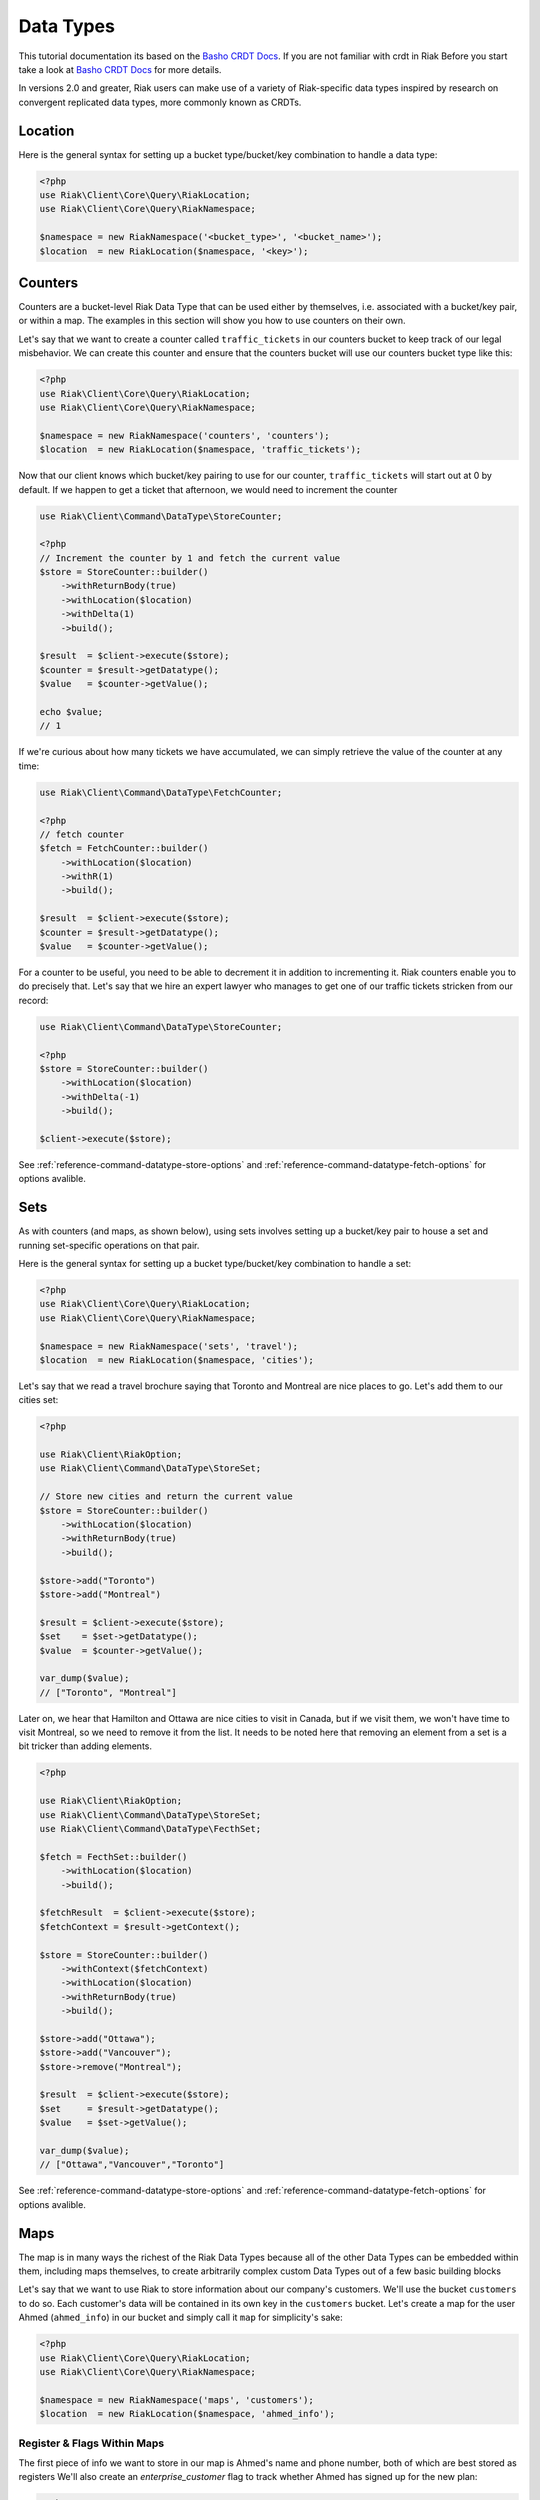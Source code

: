 ===========
Data Types
===========

This tutorial documentation its based on the `Basho CRDT Docs`_.
If you are not familiar with crdt in Riak Before you start take a look at `Basho CRDT Docs`_ for  more details.



In versions 2.0 and greater, Riak users can make use of a variety of Riak-specific data types inspired by research on convergent replicated data types, more commonly known as CRDTs.


---------
Location
---------

Here is the general syntax for setting up a bucket type/bucket/key combination to handle a data type:

.. code-block:: php

    <?php
    use Riak\Client\Core\Query\RiakLocation;
    use Riak\Client\Core\Query\RiakNamespace;

    $namespace = new RiakNamespace('<bucket_type>', '<bucket_name>');
    $location  = new RiakLocation($namespace, '<key>');


.. _reference-crdt-counters:

---------
Counters
---------

Counters are a bucket-level Riak Data Type that can be used either by themselves, i.e. associated with a bucket/key pair, or within a map. The examples in this section will show you how to use counters on their own.


Let's say that we want to create a counter called ``traffic_tickets`` in our counters bucket to keep track of our legal misbehavior. We can create this counter and ensure that the counters bucket will use our counters bucket type like this:

.. code-block:: php

    <?php
    use Riak\Client\Core\Query\RiakLocation;
    use Riak\Client\Core\Query\RiakNamespace;

    $namespace = new RiakNamespace('counters', 'counters');
    $location  = new RiakLocation($namespace, 'traffic_tickets');


Now that our client knows which bucket/key pairing to use for our counter,
``traffic_tickets`` will start out at 0 by default.
If we happen to get a ticket that afternoon, we would need to increment the counter

.. code-block:: php

    use Riak\Client\Command\DataType\StoreCounter;

    <?php
    // Increment the counter by 1 and fetch the current value
    $store = StoreCounter::builder()
        ->withReturnBody(true)
        ->withLocation($location)
        ->withDelta(1)
        ->build();

    $result  = $client->execute($store);
    $counter = $result->getDatatype();
    $value   = $counter->getValue();

    echo $value;
    // 1


If we're curious about how many tickets we have accumulated, we can simply retrieve the value of the counter at any time:

.. code-block:: php

    use Riak\Client\Command\DataType\FetchCounter;

    <?php
    // fetch counter
    $fetch = FetchCounter::builder()
        ->withLocation($location)
        ->withR(1)
        ->build();

    $result  = $client->execute($store);
    $counter = $result->getDatatype();
    $value   = $counter->getValue();


For a counter to be useful, you need to be able to decrement it in addition to incrementing it. Riak counters enable you to do precisely that. Let's say that we hire an expert lawyer who manages to get one of our traffic tickets stricken from our record:

.. code-block:: php

    use Riak\Client\Command\DataType\StoreCounter;

    <?php
    $store = StoreCounter::builder()
        ->withLocation($location)
        ->withDelta(-1)
        ->build();

    $client->execute($store);

See :ref:`reference-command-datatype-store-options` and :ref:`reference-command-datatype-fetch-options` for options avalible.


.. _reference-crdt-sets:

-----
Sets
-----

As with counters (and maps, as shown below), using sets involves setting up a bucket/key pair to house a set and running set-specific operations on that pair.

Here is the general syntax for setting up a bucket type/bucket/key combination to handle a set:

.. code-block:: php

    <?php
    use Riak\Client\Core\Query\RiakLocation;
    use Riak\Client\Core\Query\RiakNamespace;

    $namespace = new RiakNamespace('sets', 'travel');
    $location  = new RiakLocation($namespace, 'cities');


Let's say that we read a travel brochure saying that Toronto and Montreal are nice places to go.
Let's add them to our cities set:


.. code-block:: php

    <?php

    use Riak\Client\RiakOption;
    use Riak\Client\Command\DataType\StoreSet;

    // Store new cities and return the current value
    $store = StoreCounter::builder()
        ->withLocation($location)
        ->withReturnBody(true)
        ->build();

    $store->add("Toronto")
    $store->add("Montreal")

    $result = $client->execute($store);
    $set    = $set->getDatatype();
    $value  = $counter->getValue();

    var_dump($value);
    // ["Toronto", "Montreal"]


Later on, we hear that Hamilton and Ottawa are nice cities to visit in Canada,
but if we visit them, we won't have time to visit Montreal, so we need to remove it from the list. It needs to be noted here that removing an element from a set is a bit tricker than adding elements.


.. code-block:: php

    <?php

    use Riak\Client\RiakOption;
    use Riak\Client\Command\DataType\StoreSet;
    use Riak\Client\Command\DataType\FecthSet;

    $fetch = FecthSet::builder()
        ->withLocation($location)
        ->build();

    $fetchResult  = $client->execute($store);
    $fetchContext = $result->getContext();

    $store = StoreCounter::builder()
        ->withContext($fetchContext)
        ->withLocation($location)
        ->withReturnBody(true)
        ->build();

    $store->add("Ottawa");
    $store->add("Vancouver");
    $store->remove("Montreal");

    $result  = $client->execute($store);
    $set     = $result->getDatatype();
    $value   = $set->getValue();

    var_dump($value);
    // ["Ottawa","Vancouver","Toronto"]



See :ref:`reference-command-datatype-store-options` and :ref:`reference-command-datatype-fetch-options` for options avalible.

.. _reference-crdt-maps:

-----
Maps
-----

The map is in many ways the richest of the Riak Data Types because all of the other Data Types can be embedded within them, including maps themselves, to create arbitrarily complex custom Data Types out of a few basic building blocks


Let's say that we want to use Riak to store information about our company's customers. We'll use the bucket ``customers`` to do so. Each customer's data will be contained in its own key in the ``customers`` bucket. Let's create a map for the user Ahmed (``ahmed_info``) in our bucket and simply call it ``map`` for simplicity's sake:



.. code-block:: php

    <?php
    use Riak\Client\Core\Query\RiakLocation;
    use Riak\Client\Core\Query\RiakNamespace;

    $namespace = new RiakNamespace('maps', 'customers');
    $location  = new RiakLocation($namespace, 'ahmed_info');



Register & Flags Within Maps
-----------------------------

The first piece of info we want to store in our map is Ahmed's name and phone number, both of which are best stored as registers
We'll also create an  `enterprise_customer` flag to track whether Ahmed has signed up for the new plan:


.. code-block:: php

    <?php

    use Riak\Client\RiakOption;
    use Riak\Client\Command\DataType\StoreMap;

    $store = StoreMap::builder($location)
        ->updateRegister('first_name', 'Ahmed')
        ->updateRegister('phone_number', '5551234567')
        ->updateFlag('enterprise_customer', false)
        ->withReturnBody(true)
        ->build();

    $result = $client->execute($store);
    $map    = $result->getDatatype();

    echo $map->get('first_name');
    // Ahmed
    echo $map->get('phone_number');
    // 5551234567
    echo $map->get('enterprise_customer');
    // false


We can retrieve the value of that flag at any time:

.. code-block:: php

    <?php

    use Riak\Client\RiakOption;
    use Riak\Client\Command\DataType\FetchMap;

    $fetch = FetchMap::builder()
        ->withLocation($location)
        ->build();

    $result = $client->execute($fetch);
    $map    = $result->getDatatype();
    $value  = $map->getValue();

    echo $map->get('first_name');
    echo $map->get('phone_number');
    echo $map->get('enterprise_customer');



Counters Within Maps
---------------------

We also want to know how many times Ahmed has visited our website.
We'll use a ``page_visits`` counter for that and run the following operation when Ahmed visits our page for the first time:


.. code-block:: php

    <?php

    use Riak\Client\RiakOption;
    use Riak\Client\Command\DataType\StoreMap;

    $store = StoreMap::builder()
        ->withLocation($location)
        ->updateCounter('page_visits', 1)
        ->build();

    $client->execute($store);



Sets Within Maps
-----------------

We'd also like to know what Ahmed's interests are so that we can better design a user experience for him.
Through his purchasing decisions, we find out that Ahmed likes robots, opera, and motorcyles. We'll store that information in a set inside of our map:

.. code-block:: php

    <?php

    use Riak\Client\Command\DataType\StoreMap;

    $store = StoreMap::builder()
        ->withLocation($location)
        ->updateSet('interests', ['robots', 'opera' , 'motorcycles'])
        ->build();

    $client->execute($store);


We learn from a recent purchasing decision that Ahmed actually doesn't seem to like opera.
He's much more keen on indie pop. Let's change the interests set to reflect that:

.. code-block:: php

    <?php

    use Riak\Client\Command\DataType\FetchMap;
    use Riak\Client\Command\DataType\StoreMap;
    use Riak\Client\Command\DataType\SetUpdate;

    $fetch = FetchMap::builder()
        ->withLocation($location)
        ->build();

    $fetchResult  = $client->execute($fetch);
    $fetchContext = $fetchResult->getContext();
    $setUpdate    = new SetUpdate();

    $setUpdate->remove('opera');

    $store = StoreMap::builder()
        ->withLocation($location)
        ->withContext($fetchContext)
        ->updateSet('interests', $setUpdate)
        ->withReturnBody(true)
        ->build();

    $result = $client->execute($store);
    $map    = $result->getDatatype();

    var_dump($map->get('interests'));
    // ['robots', 'motorcycles']



Maps Within Maps
-----------------

We've stored a wide of variety of information—of a wide variety of types—within the ``ahmed_info`` map thus far, but we have yet to explore recursively storing maps within maps (which can be nested as deeply as you wish).

Our company is doing well and we have lots of useful information about Ahmed, but now we want to store information about Ahmed's contacts as well. We'll start with storing some information about Ahmed's colleague Annika inside of a map called ``annika_info``.

First, we'll store Annika's first name, last name, and phone number in registers:

.. code-block:: php

    <?php

    use Riak\Client\Command\DataType\FetchMap;
    use Riak\Client\Command\DataType\StoreMap;

    $fetch = FetchMap::builder()
        ->withLocation($location)
        ->build();

    $fetchResult  = $client->execute($fetch);
    $fetchContext = $fetchResult->getContext();

    $store = StoreMap::builder()
        ->withReturnBody(true)
        ->withContext($fetchContext)
        ->withLocation($location)
        ->updateMap('annika_info', [
            'first_name'   => 'Annika',
            'last_name'    => 'Weiss',
            'phone_number' => '5559876543'
        ])
        ->build();

    $result     = $client->execute($store);
    $map        = $result->getDatatype();
    $annikaInfo = $map->get('annika_info');

    echo $annikaInfo['first_name'];
    // Annika


Map values can also be removed:

.. code-block:: php

    <?php

    use Riak\Client\Command\DataType\FetchMap;
    use Riak\Client\Command\DataType\StoreMap;
    use Riak\Client\Command\DataType\MapUpdate;

    $fetch = FetchMap::builder()
        ->withLocation($location)
        ->build();

    $fetchResult  = $client->execute($fetch);
    $fetchContext = $fetchResult->getContext();
    $mapUpdate    = new MapUpdate();

    $mapUpdate->removeRegister('first_name');

    $store = StoreMap::builder()
        ->updateMap('annika_info', $mapUpdate)
        ->withContext($fetchContext)
        ->withLocation($location)
        ->build();

    $client->execute($store);


Now, we'll store whether Annika is subscribed to a variety of plans within the company as well:

.. code-block:: php

    <?php

    use Riak\Client\Command\DataType\FetchMap;
    use Riak\Client\Command\DataType\StoreMap;
    use Riak\Client\Command\DataType\MapUpdate;

    $fetch = FetchMap::builder()
        ->withLocation($location)
        ->build();

    $fetchResult  = $client->execute($fetch);
    $fetchContext = $fetchResult->getContext();
    $mapUpdate    = new MapUpdate();

    $mapUpdate
        ->updateFlag('enterprise_plan', false)
        ->updateFlag('family_plan', false)
        ->updateFlag('free_plan', true);

    $store = StoreMap::builder()
        ->updateMap('annika_info', $mapUpdate)
        ->withContext($fetchContext)
        ->withLocation($location)
        ->build();

    $client->execute($store);


The value of a flag can be retrieved at any time:

.. code-block:: php

    <?php

    use Riak\Client\RiakOption;
    use Riak\Client\Command\DataType\FetchMap;

    $fetch = FetchMap::builder()
        ->withLocation($location)
        ->build();

    $result     = $client->execute($fetch);
    $map        = $result->getDatatype();
    $annikaInfo = $map->get('annika_info');

    echo $annikaInfo['enterprise_plan'];
    // false



It's also important to track the number of purchases that Annika has made with our company. Annika just made her first widget purchase, w'll also store Annika's interests in a set:


.. code-block:: php

    <?php

    use Riak\Client\Command\DataType\FetchMap;
    use Riak\Client\Command\DataType\StoreMap;
    use Riak\Client\Command\DataType\MapUpdate;
    use Riak\Client\Command\DataType\SetUpdate;

    $fetch = FetchMap::builder()
        ->withLocation($location)
        ->withIncludeContext(true)
        ->build();

    $fetchResult  = $client->execute($fetch);
    $fetchContext = $fetchResult->getContext();
    $mapUpdate    = new MapUpdate();
    $setUpdate    = new SetUpdate();

    $setUpdate
        ->add("tango dancing");

    $mapUpdate
        ->updateCounter('widget_purchases', 1)
        ->updateCounter('interests', $setUpdate);

    $store = StoreMap::builder()
        ->updateMap('annika_info', $mapUpdate)
        ->withContext($fetchContext)
        ->withLocation($location)
        ->build();

    $client->execute($store);


If we wanted to add store information about one of Annika's specific purchases, we could do so within a map:

.. code-block:: php

    <?php

    use Riak\Client\Command\DataType\FetchMap;
    use Riak\Client\Command\DataType\StoreMap;
    use Riak\Client\Command\DataType\MapUpdate;

    $fetch = FetchMap::builder()
        ->withLocation($location)
        ->build();

    $fetchResult  = $client->execute($fetch);
    $fetchContext = $fetchResult->getContext();
    $mapUpdate    = new MapUpdate();

    $mapUpdate
        ->updateMap('purchase', [
            'first_purchase' => true,             // flag
            'amount'         => "1271",           // register
            'items'          => ["large widget"], // set
        ]);

    $store = StoreMap::builder()
        ->updateMap('annika_info', $mapUpdate)
        ->withContext($fetchContext)
        ->withLocation($location)
        ->build();

    $client->execute($store);


See :ref:`reference-command-datatype-store-options` and :ref:`reference-command-datatype-fetch-options` for options avalible.

.. _reference-command-datatype-store-options:

``Store Options``
------------------

For all store commands the following options are available :

===========================  ==========
Parameter                    Type
===========================  ==========
RiakOption::INCLUDE_CONTEXT  boolean
RiakOption::RETURN_BODY      boolean
RiakOption::BASIC_QUORUM     boolean
RiakOption::N_VAL            integer
RiakOption::W                integer
RiakOption::PW               integer
RiakOption::DW               integer
RiakOption::TIMEOUT          integer
===========================  ==========


.. _reference-command-datatype-fetch-options:

``Fetch Options``
------------------

For all fetch commands the following options are available :

===========================  ==========
Parameter                    Type
===========================  ==========
RiakOption::INCLUDE_CONTEXT  boolean
RiakOption::BASIC_QUORUM     boolean
RiakOption::NOTFOUND_OK      boolean
RiakOption::BASIC_QUORUM     boolean
RiakOption::R                integer
RiakOption::PR               integer
RiakOption::N_VAL            integer
RiakOption::TIMEOUT          integer
===========================  ==========



.. _`Basho CRDT Docs`: http://docs.basho.com/riak/latest/dev/using/data-types
